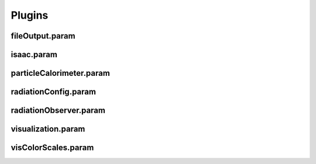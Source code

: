 .. _usage-params-plugins:

Plugins
-------

fileOutput.param
^^^^^^^^^^^^^^^^

.. doxygenfile:: fileOutput.param
   :project: PIConGPU
   :path: src/picongpu/include/simulation_defines/param/fileOutput.param
   :no-link:

isaac.param
^^^^^^^^^^^

.. doxygenfile:: isaac.param
   :project: PIConGPU
   :path: src/picongpu/include/simulation_defines/param/isaac.param
   :no-link:

particleCalorimeter.param
^^^^^^^^^^^^^^^^^^^^^^^^^

.. doxygenfile:: particleCalorimeter.param
   :project: PIConGPU
   :path: src/picongpu/include/simulation_defines/param/particleCalorimeter.param
   :no-link:

radiationConfig.param
^^^^^^^^^^^^^^^^^^^^^

.. doxygenfile:: radiationConfig.param
   :project: PIConGPU
   :path: src/picongpu/include/simulation_defines/param/radiationConfig.param
   :no-link:

radiationObserver.param
^^^^^^^^^^^^^^^^^^^^^^^

.. doxygenfile:: radiationObserver.param
   :project: PIConGPU
   :path: src/picongpu/include/simulation_defines/param/radiationObserver.param
   :no-link:

visualization.param
^^^^^^^^^^^^^^^^^^^

.. doxygenfile:: visualization.param
   :project: PIConGPU
   :path: src/picongpu/include/simulation_defines/param/visualization.param
   :no-link:

visColorScales.param
^^^^^^^^^^^^^^^^^^^^

.. doxygenfile:: visColorScales.param
   :project: PIConGPU
   :path: src/picongpu/include/simulation_defines/param/visColorScales.param
   :no-link:

